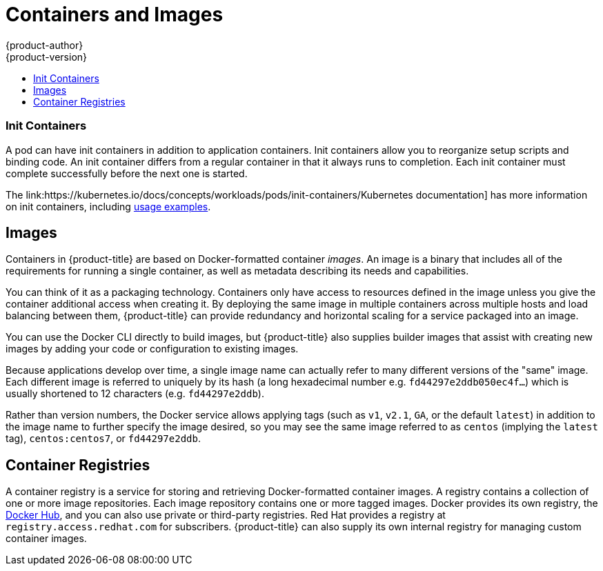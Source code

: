 [[architecture-core-concepts-containers-and-images]]
= Containers and Images
{product-author}
{product-version}
:data-uri:
:icons:
:experimental:
:toc: macro
:toc-title:
:prewrap!:

toc::[]

ifdef::openshift-origin,digital-garage,openshift-enterprise,openshift-dedicated[]

[[containers]]
== Containers

The basic units of {product-title} applications are called _containers_.
link:https://access.redhat.com/articles/1353593[Linux container technologies]
are lightweight mechanisms for isolating running processes so that they are
limited to interacting with only their designated resources.

Many application instances can be running in containers on a single host without
visibility into each others' processes, files, network, and so on. Typically,
each container provides a single service (often called a "micro-service"), such
as a web server or a database, though containers can be used for arbitrary
workloads.

The Linux kernel has been incorporating capabilities for container technologies
for years. More recently the Docker project has developed a convenient
management interface for Linux containers on a host. {product-title} and
Kubernetes add the ability to orchestrate Docker-formatted containers across
multi-host installations.

Though you do not directly interact with the Docker CLI or service when using
{product-title}, understanding their capabilities and terminology is
important for understanding their role in {product-title} and how your
applications function inside of containers. The *docker* RPM is available
as part of RHEL 7, as well as CentOS and Fedora, so you can
experiment with it separately from {product-title}. Refer to the article
link:https://access.redhat.com/articles/881893[Get Started with Docker Formatted Container Images on Red Hat Systems] for a guided introduction.
endif::[]

[[init-containers]]
=== Init Containers

A pod can have init containers in addition to application containers. Init
containers allow you to reorganize setup scripts and binding code. An init
container differs from a regular container in that it always runs to completion.
Each init container must complete successfully before the next one is started.

The link:https://kubernetes.io/docs/concepts/workloads/pods/init-containers/Kubernetes
documentation] has more information on init containers, including
link:https://kubernetes.io/docs/concepts/workloads/pods/init-containers/#examples[usage
examples].

[[docker-images]]

== Images

Containers in {product-title} are based on Docker-formatted container _images_. An
image is a binary that includes all of the requirements for running a single
container, as well as metadata describing its needs and capabilities.

You can think of it as a packaging technology. Containers only have access to
resources defined in the image unless you give the container additional access
when creating it. By deploying the same image in multiple containers across
multiple hosts and load balancing between them, {product-title} can provide
redundancy and horizontal scaling for a service packaged into an image.

You can use the Docker CLI directly to build images, but {product-title} also
supplies builder images that assist with creating new images by adding your code
or configuration to existing images.

Because applications develop over time, a single image name can actually
refer to many different versions of the "same" image. Each different
image is referred to uniquely by its hash (a long hexadecimal number
e.g. `fd44297e2ddb050ec4f...`) which is usually shortened to 12
characters (e.g. `fd44297e2ddb`).

Rather than version numbers, the Docker service allows applying tags (such as
`v1`, `v2.1`, `GA`, or the default `latest`) in addition to the image name to
further specify the image desired, so you may see the same image referred to as
`centos` (implying the `latest` tag), `centos:centos7`, or `fd44297e2ddb`.

[[docker-registries]]

== Container Registries

A container registry is a service for storing and retrieving Docker-formatted
container images. A registry contains a collection of one or more image
repositories. Each image repository contains one or more tagged images. Docker
provides its own registry, the link:https://registry.hub.docker.com/[Docker Hub], and you can also use private or third-party registries. Red Hat provides a
registry at `registry.access.redhat.com` for subscribers. {product-title} can
also supply its own internal registry for managing custom container images.

ifdef::openshift-origin,digital-garage,openshift-enterprise,openshift-dedicated[]
The relationship between containers, images, and registries is depicted in the
following diagram:

[ditaa, "docker-diagram"]
----

 +---------+               +--------------------------------------+
 | Built   |               | Registry service                     |
 | image   | docker push   |                                      |
 | "myapp" +-------------> | +-------------+       +--------+     |
 |         |               | | myapp:v0.1  |       | image2 | ... |
 +---------+               | |  +------------+     +--------+     |
                           | |  | myapp:v0.2 |                    |
                           | +--|  +-----------+                  |
                           |    +--| ...       |                  |
                           |       +-----------+                  |
                           |                                      |
                           +------------------+-------------------+
                                              :
                                              | docker pull
                                              |
                      +-----------------------+---------+------------------ ...
                      |                                 |
                      |                                 |
                      v                                 v
          +------------------------+        +------------------------+
          |                        |        |                        |
          |  /-------------------\ |        |  /-------------------\ |
          |  | Container 1       | |        |  | Container 1       | |
          |  |  +--------------+ | |        |  |  +--------------+ | |
          |  |  | myapp:latest | | |        |  |  | myapp:latest | | |
          |  |  +--------------+ | |        |  |  +--------------+ | |
          |  \-------------------/ |        |  \-------------------/ |
          |                        |        |                        |
          |  /-------------------\ |        |  /-------------------\ |
          |  | Container 2       | |        |  | Container 2       | |
          |  |  +--------------+ | |        |  |  +--------------+ | |
          |  |  |   image2     | | |        |  |  |   image3     | | |
          |  |  +--------------+ | |        |  |  +--------------+ | |
          |  \-------------------/ |        |  \-------------------/ |
          |                        |        |                        |
          |         ...            |        |         ...            |
          |                        |        |                        |
          | Host 1                 |        | Host 2                 |      ...
          +------------------------+        +------------------------+



----
endif::[]
